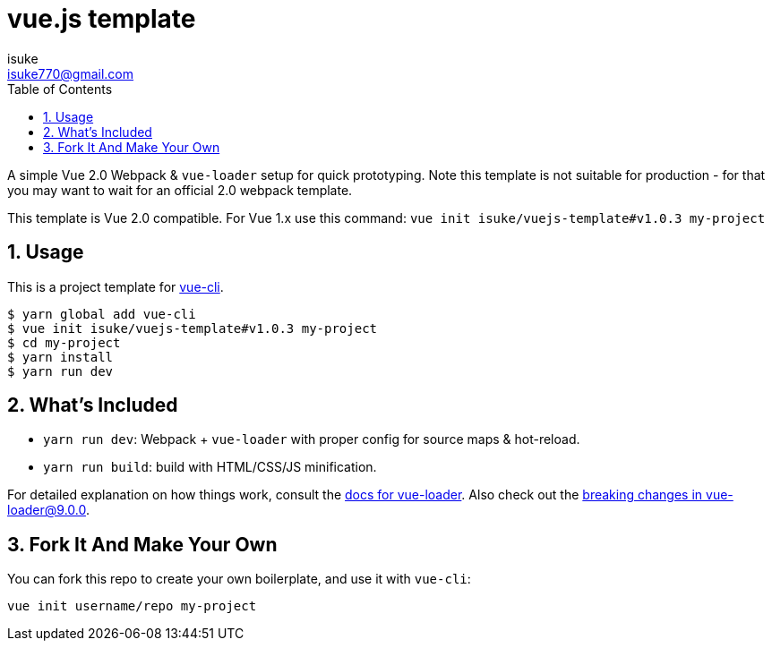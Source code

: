 :chapter-label:
:icons: font
:lang: en
:sectanchors:
:sectnums:
:sectnumlevels: 3
:source-highlighter: highlightjs
:toc:
:toclevels: 1

:author: isuke
:email: isuke770@gmail.com

= vue.js template

A simple Vue 2.0 Webpack & `vue-loader` setup for quick prototyping. Note this template is not suitable for production - for that you may want to wait for an official 2.0 webpack template.

This template is Vue 2.0 compatible. For Vue 1.x use this command: `vue init isuke/vuejs-template#v1.0.3 my-project`

== Usage

This is a project template for https://github.com/vuejs/vue-cli[vue-cli].

----
$ yarn global add vue-cli
$ vue init isuke/vuejs-template#v1.0.3 my-project
$ cd my-project
$ yarn install
$ yarn run dev
----

== What's Included

* `yarn run dev`: Webpack + `vue-loader` with proper config for source maps & hot-reload.

* `yarn run build`: build with HTML/CSS/JS minification.

For detailed explanation on how things work, consult the http://vuejs.github.io/vue-loader[docs for vue-loader]. Also check out the https://github.com/vuejs/vue-loader/releases/tag/v9.0.0[breaking changes in vue-loader@9.0.0].

== Fork It And Make Your Own

You can fork this repo to create your own boilerplate, and use it with `vue-cli`:

----
vue init username/repo my-project
----
